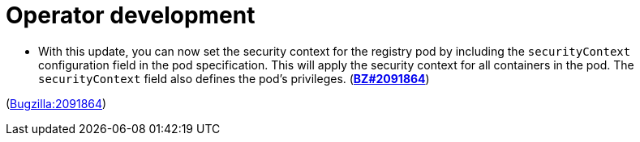 [id="bug-fixes-operator-development"]
= Operator development




[id="BZ-2091864"]
* With this update, you can now set the security context for the registry pod by including the `securityContext` configuration field in the pod specification. This will apply the security context for all containers in the pod. The `securityContext` field also defines the pod's privileges. (link:https://bugzilla.redhat.com/show_bug.cgi?id=2091864[*BZ#2091864*])

(link:https://bugzilla.redhat.com/show_bug.cgi?id=2091864[Bugzilla:2091864]) 
